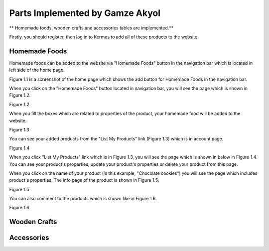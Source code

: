 Parts Implemented by Gamze Akyol
================================

** Homemade foods, wooden crafts and accessories tables are implemented.**

Firstly, you should register, then log in to Kermes to add all of these products to the website.

Homemade Foods
--------------

Homemade foods can be added to the website via "Homemade Foods" button in the navigation bar which is located in left side of the home page.

.. image:: member1/kermes_home.png
      :scale: 75 %
      :align: center
      :alt: 1
 Figure 1.1 

Figure 1.1 is a screenshot of the home page which shows the add button for Homemade Foods in the navigation bar.

When you click on the "Homemade Foods" button located in navigation bar, you will see the page which is shown in Figure 1.2.

.. image:: member1/add_homemadefood.png
      :scale: 75 %
      :align: center
      :alt: 1
Figure 1.2

When you fill the boxes which are related to properties of the product, your homemade food will be added to the website.

.. image:: member1/account_page.png
      :scale: 75 %
      :align: center
      :alt: 1
Figure 1.3

You can see your added products from the "List My Products" link (Figure 1.3) which is in account page.

.. image:: member1/persons_products.png
      :scale: 75 %
      :align: center
      :alt: 1
Figure 1.4

When you click "List My Products" link which is in Figure 1.3, you will see the page which is shown in below in Figure 1.4. You can see your product's properties, update your product's properties or delete your product from this page.

When you click on the name of your product (in this example, "Chocolate cookies") you will see the page which includes product's properties. The info page of the product is shown in Figure 1.5.

.. image:: member1/chocolate_cookies.png
      :scale: 75 %
      :align: center
      :alt: 1
Figure 1.5

You can also comment to the products which is shown like in Figure 1.6.

.. image:: member1/cookie_comment.png
      :scale: 75 %
      :align: center
      :alt: 1
Figure 1.6

Wooden Crafts
-------------

Accessories
-----------








